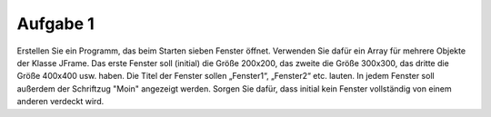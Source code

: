 =========
Aufgabe 1
=========

Erstellen Sie ein Programm, das beim Starten sieben Fenster öffnet. Verwenden Sie dafür ein Array für mehrere Objekte der Klasse JFrame. Das erste Fenster soll (initial) die Größe 200x200, das zweite die Größe 300x300, das dritte die Größe 400x400 usw. haben. Die Titel der Fenster sollen „Fenster1“, „Fenster2“ etc. lauten. In jedem Fenster soll außerdem der Schriftzug "Moin" angezeigt werden. Sorgen Sie dafür, dass initial kein Fenster vollständig von einem anderen verdeckt wird.


